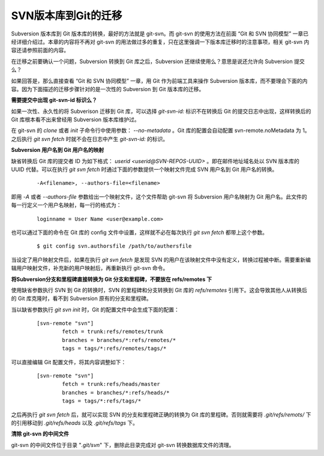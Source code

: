 SVN版本库到Git的迁移
=====================

Subversion 版本库到 Git 版本库的转换，最好的方法就是 git-svn。而 git-svn 的使用方法在前面 “Git 和 SVN 协同模型” 一章已经详细介绍过。本章的内容将不再对 git-svn 的用法做过多的重复，只在这里强调一下版本库迁移时的注意事项，相关 git-svn 内容还请参照前面的内容。

在迁移之前要确认一个问题，Subversion 转换到 Git 库之后，Subversion 还继续使用么？意思是说还允许向 Subversion 提交么？

如果回答是，那么直接查看 “Git 和 SVN 协同模型” 一章，用 Git 作为前端工具来操作 Subversion 版本库，而不要理会下面的内容。因为下面描述的迁移步骤针对的是一次性的 Subversion 到 Git 版本库的迁移。

**需要提交中出现 git-svn-id 标识么？**

如果一次性、永久性的将 Subverison 迁移到 Git 库，可以选择 `git-svn-id:` 标识不在转换后 Git 的提交日志中出现，这样转换后的 Git 库根本看不出来曾经用 Subversion 版本库维护过。

在 git-svn 的 `clone` 或者 `init` 子命令行中使用参数： `--no-metadata` 。Git 库的配置会自动配置 svn-remote.noMetadata 为 1。之后执行 `git svn fetch` 时就不会在日志中产生 `git-svn-id:` 的标识。

**Subversion 用户名到 Git 用户名的映射**

缺省转换后 Git 库的提交者 ID 为如下格式： `userid <userid@SVN-REPOS-UUID>` 。即在邮件地址域名处以 SVN 版本库的 UUID 代替。可以在执行 `git svn fetch` 时通过下面的参数提供一个映射文件完成 SVN 用户名到 Git 用户名的转换。

  ::

    -A<filename>, --authors-file=<filename>

即用 `-A` 或者 `--authors-file` 参数给出一个映射文件，这个文件帮助 git-svn 将 Subversion 用户名映射为 Git 用户名。此文件的每一行定义一个用户名映射，每一行的格式为：

  ::

    loginname = User Name <user@example.com>

也可以通过下面的命令在 Git 库的 config 文件中设置，这样就不必在每次执行 `git svn fetch` 都带上这个参数。

  ::

    $ git config svn.authorsfile /path/to/authersfile

当设定了用户映射文件后，如果在执行 `git svn fetch` 是发现 SVN 的用户在该映射文件中没有定义，转换过程被中断。需要重新编辑用户映射文件，补充新的用户映射后，再重新执行 git-svn 命令。

**将Subversion分支和里程碑直接转换为 Git 分支和里程碑，不要放在 refs/remotes 下**

使用缺省参数执行 SVN 到 Git 的转换时，SVN 的里程碑和分支转换到 Git 库的 `refs/remotes` 引用下。这会导致其他人从转换后的 Git 库克隆时，看不到 Subversion 原有的分支和里程碑。

当以缺省参数执行 `git svn init` 时，Git 的配置文件中会生成下面的配置：

  ::

    [svn-remote "svn"]
            fetch = trunk:refs/remotes/trunk
            branches = branches/*:refs/remotes/*
            tags = tags/*:refs/remotes/tags/*

可以直接编辑 Git 配置文件，将其内容调整如下：

  ::

    [svn-remote "svn"]
            fetch = trunk:refs/heads/master
            branches = branches/*:refs/heads/*
            tags = tags/*:refs/tags/*

之后再执行 `git svn fetch` 后，就可以实现 SVN 的分支和里程碑正确的转换为 Git 库的里程碑。否则就需要将 `.git/refs/remots/` 下的引用移动到 `.git/refs/heads` 以及 `.git/refs/tags` 下。

**清除 git-svn 的中间文件**

git-svn 的中间文件位于目录 "`.git/svn`" 下，删除此目录完成对 git-svn 转换数据库文件的清理。
